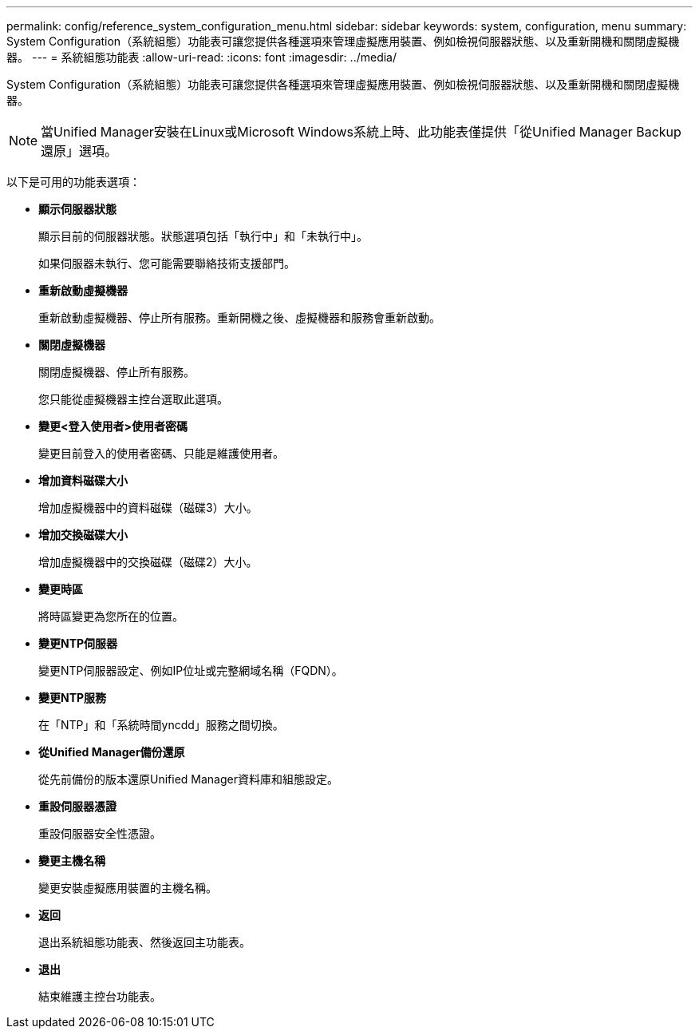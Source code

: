 ---
permalink: config/reference_system_configuration_menu.html 
sidebar: sidebar 
keywords: system, configuration, menu 
summary: System Configuration（系統組態）功能表可讓您提供各種選項來管理虛擬應用裝置、例如檢視伺服器狀態、以及重新開機和關閉虛擬機器。 
---
= 系統組態功能表
:allow-uri-read: 
:icons: font
:imagesdir: ../media/


[role="lead"]
System Configuration（系統組態）功能表可讓您提供各種選項來管理虛擬應用裝置、例如檢視伺服器狀態、以及重新開機和關閉虛擬機器。

[NOTE]
====
當Unified Manager安裝在Linux或Microsoft Windows系統上時、此功能表僅提供「從Unified Manager Backup還原」選項。

====
以下是可用的功能表選項：

* *顯示伺服器狀態*
+
顯示目前的伺服器狀態。狀態選項包括「執行中」和「未執行中」。

+
如果伺服器未執行、您可能需要聯絡技術支援部門。

* *重新啟動虛擬機器*
+
重新啟動虛擬機器、停止所有服務。重新開機之後、虛擬機器和服務會重新啟動。

* *關閉虛擬機器*
+
關閉虛擬機器、停止所有服務。

+
您只能從虛擬機器主控台選取此選項。

* *變更<登入使用者>使用者密碼*
+
變更目前登入的使用者密碼、只能是維護使用者。

* *增加資料磁碟大小*
+
增加虛擬機器中的資料磁碟（磁碟3）大小。

* *增加交換磁碟大小*
+
增加虛擬機器中的交換磁碟（磁碟2）大小。

* *變更時區*
+
將時區變更為您所在的位置。

* *變更NTP伺服器*
+
變更NTP伺服器設定、例如IP位址或完整網域名稱（FQDN）。

* *變更NTP服務*
+
在「NTP」和「系統時間yncdd」服務之間切換。

* *從Unified Manager備份還原*
+
從先前備份的版本還原Unified Manager資料庫和組態設定。

* *重設伺服器憑證*
+
重設伺服器安全性憑證。

* *變更主機名稱*
+
變更安裝虛擬應用裝置的主機名稱。

* *返回*
+
退出系統組態功能表、然後返回主功能表。

* *退出*
+
結束維護主控台功能表。


